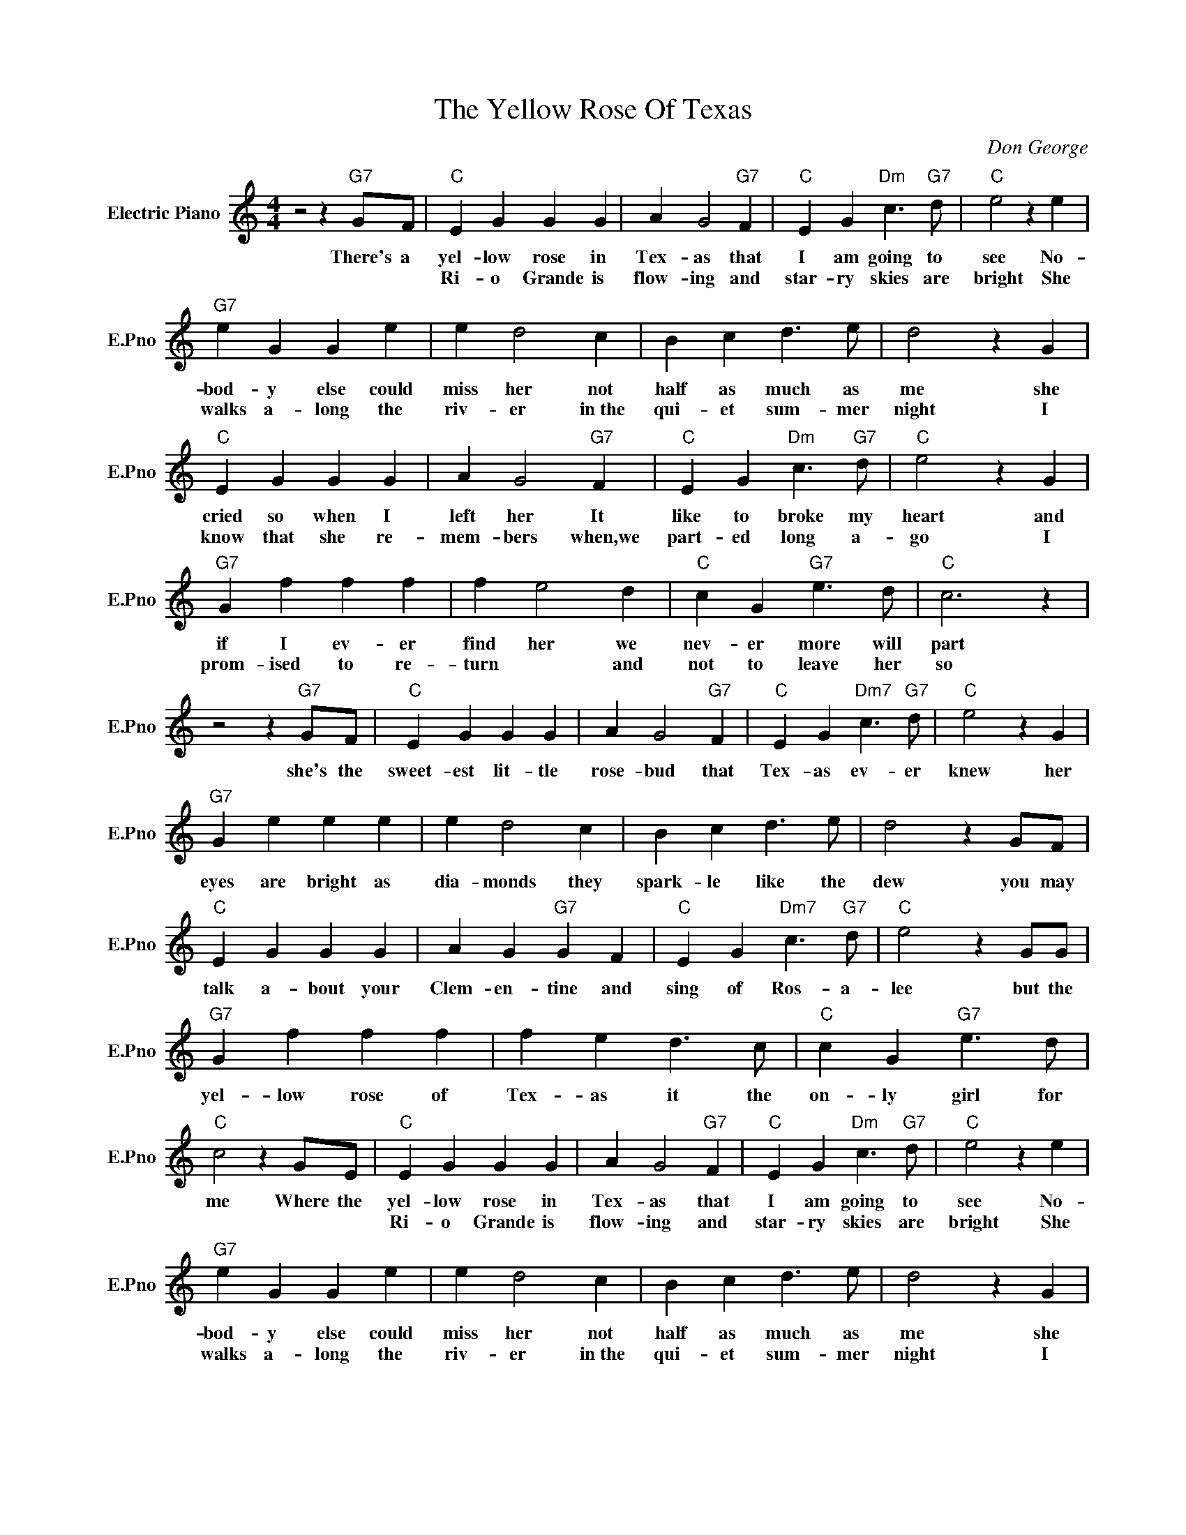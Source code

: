 X:1
T:The Yellow Rose Of Texas
C:Don George
L:1/4
M:4/4
I:linebreak $
K:C
V:1 treble nm="Electric Piano" snm="E.Pno"
V:1
 z2 z"G7" G/F/ |"C" E G G G | A G2"G7" F |"C" E G"Dm" c3/2"G7" d/ |"C" e2 z e |$"G7" e G G e | %6
w: There's a|yel- low rose in|Tex- as that|I am going to|see No-|bod- y else could|
w: |Ri- o Grande is|flow- ing and|star- ry skies are|bright She|walks a- long the|
 e d2 c | B c d3/2 e/ | d2 z G |$"C" E G G G | A G2"G7" F |"C" E G"Dm" c3/2"G7" d/ |"C" e2 z G |$ %13
w: miss her not|half as much as|me she|cried so when I|left her It|like to broke my|heart and|
w: riv- er in~the|qui- et sum- mer|night I|know that she re-|mem- bers when,we|part- ed long a-|go I|
"G7" G f f f | f e2 d |"C" c G"G7" e3/2 d/ |"C" c3 z |$ z2 z"G7" G/F/ |"C" E G G G | A G2"G7" F | %20
w: if I ev- er|find her we|nev- er more will|part|she's the|sweet- est lit- tle|rose- bud that|
w: prom- ised to re-|turn * and|not to leave her|so||||
"C" E G"Dm7" c3/2"G7" d/ |"C" e2 z G |$"G7" G e e e | e d2 c | B c d3/2 e/ | d2 z G/F/ |$ %26
w: Tex- as ev- er|knew her|eyes are bright as|dia- monds they|spark- le like the|dew you may|
w: ||||||
"C" E G G G | A G"G7" G F |"C" E G"Dm7" c3/2"G7" d/ |"C" e2 z G/G/ |$"G7" G f f f | f e d3/2 c/ | %32
w: talk a- bout your|Clem- en- tine and|sing of Ros- a-|lee but the|yel- low rose of|Tex- as it the|
w: ||||||
"C" c G"G7" e3/2 d/ |"C" c2 z G/E/ |"C" E G G G | A G2"G7" F |"C" E G"Dm" c3/2"G7" d/ | %37
w: on- ly girl for|me Where the|yel- low rose in|Tex- as that|I am going to|
w: ||Ri- o Grande is|flow- ing and|star- ry skies are|
"C" e2 z e |$"G7" e G G e | e d2 c | B c d3/2 e/ | d2 z G |$"C" E G G G | A G2"G7" F | %44
w: see No-|bod- y else could|miss her not|half as much as|me she|cried so when I|left her It|
w: bright She|walks a- long the|riv- er in~the|qui- et sum- mer|night I|know that she re-|mem- bers when,we|
"C" E G"Dm" c3/2"G7" d/ |"C" e2 z G |$"G7" G f f f | f e2 d |"C" c G"G7" e3/2 d/ |"C" c3 z |$ %50
w: like to broke my|heart and|if I ev- er|find her we|nev- er more will|part|
w: part- ed long a-|go I|prom- ised to re-|turn * and|not to leave her|so|
 z2 z"G7" G/F/ |"C" E G G G | A G2"G7" F |"C" E G"Dm7" c3/2"G7" d/ |"C" e2 z G |$"G7" G e e e | %56
w: she's the|sweet- est lit- tle|rose- bud that|Tex- as ev- er|knew her|eyes are bright as|
w: ||||||
 e d2 c | B c d3/2 e/ | d2 z G/F/ |$"C" E G G G | A G"G7" G F |"C" E G"Dm7" c3/2"G7" d/ | %62
w: dia- monds they|spark- le like the|dew you may|talk a- bout your|Clem- en- tine and|sing of Ros- a-|
w: ||||||
"C" e2 z G/G/ |$"G7" G f f f | f e d3/2 c/ |"C" c G"G7" e3/2 d/ |"C" c2 z G/E/ |"C" c3 z | %68
w: lee but the|yel- low rose of|Tex- as it the|on- ly girl for|me Where the|me.|
w: ||||||

